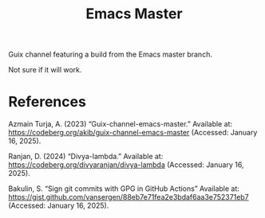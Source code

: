#+title: Emacs Master

Guix channel featuring a build from the Emacs master branch.

Not sure if it will work.

* References

Azmain Turja, A. (2023) “Guix-channel-emacs-master.” Available at: https://codeberg.org/akib/guix-channel-emacs-master (Accessed: January 16, 2025).

Ranjan, D. (2024) “Divya-lambda.” Available at: https://codeberg.org/divyaranjan/divya-lambda (Accessed: January 16, 2025).

Bakulin, S. “Sign git commits with GPG in GitHub Actions” Available at: https://gist.github.com/vansergen/88eb7e71fea2e3bdaf6aa3e752371eb7 (Accessed: January 16, 2025).
